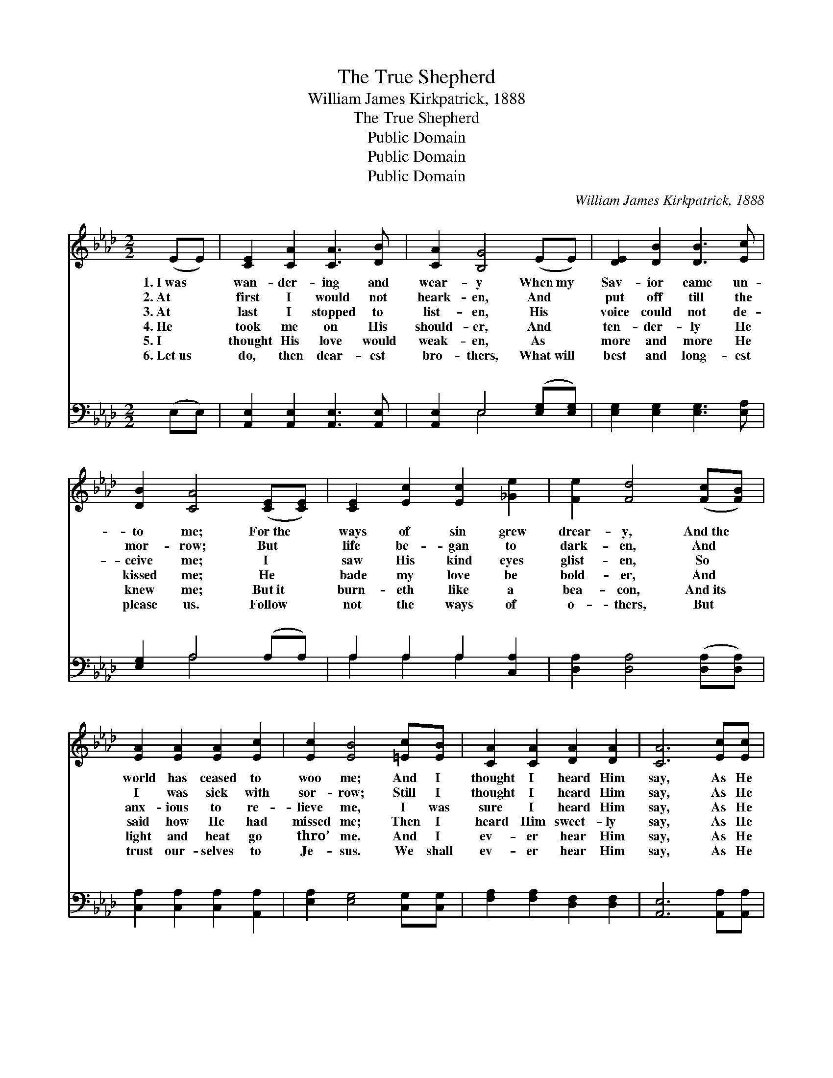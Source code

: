 X:1
T:The True Shepherd
T:William James Kirkpatrick, 1888
T:The True Shepherd
T:Public Domain
T:Public Domain
T:Public Domain
C:William James Kirkpatrick, 1888
Z:Public Domain
%%score ( 1 2 ) ( 3 4 )
L:1/8
M:2/2
K:Ab
V:1 treble 
V:2 treble 
V:3 bass 
V:4 bass 
V:1
 (EE) | [CE]2 [CA]2 [CA]3 [DB] | [CA]2 [B,G]4 (EE) | [DE]2 [DB]2 [DB]3 [Ec] | %4
w: 1.~I~was *|wan- der- ing and|wear- y When~my *|Sav- ior came un-|
w: 2.~At *|first I would not|heark- en, And *|put off till the|
w: 3.~At *|last I stopped to|list- en, His *|voice could not de-|
w: 4.~He *|took me on His|should- er, And *|ten- der- ly He|
w: 5.~I *|thought His love would|weak- en, As *|more and more He|
w: 6.~Let~us *|do, then dear- est|bro- thers, What~will *|best and long- est|
 [DB]2 [CA]4 ([CE][CE]) | [CE]2 [Ec]2 [Ec]2 [_Ge]2 | [Fe]2 [Fd]4 ([Fc][FB]) | %7
w: to me; For~the *|ways of sin grew|drear- y, And~the *|
w: mor- row; But *|life be- gan to|dark- en, And *|
w: ceive me; I *|saw His kind eyes|glist- en, So *|
w: kissed me; He *|bade my love be|bold- er, And *|
w: knew me; But~it *|burn- eth like a|bea- con, And~its *|
w: please us. Follow *|not the ways of|o- thers, But *|
 [EA]2 [EA]2 [EA]2 [Ec]2 | [Ec]2 [EB]4 [=Ec][EB] | [CA]2 [CA]2 [DA]2 [DA]2 | [CA]6 [Ec][Ec] | %11
w: world has ceased to|woo me; And I|thought I heard Him|say, As He|
w: I was sick with|sor- row; Still I|thought I heard Him|say, As He|
w: anx- ious to re-|lieve me, I was|sure I heard Him|say, As He|
w: said how He had|missed me; Then I|heard Him sweet- ly|say, As He|
w: light and heat go|thro’ me. And I|ev- er hear Him|say, As He|
w: trust our- selves to|Je- sus. We shall|ev- er hear Him|say, As He|
 [EB]2 [EB]2 [=DB]2 [DB]2 | [EB]4 ||"^Refrain" (e3 d) | [Ac]2 [Ac]2 [Ac]2 [EB]2 | %15
w: came a- long His|way,|||
w: came a- long His|way,|||
w: came a- long His|way,|||
w: went a- long His|way,|||
w: goes a- long His|way,|||
w: goes a- long His|way,|||
 [EB]2 [EA]4 [EA]2 | [Gd]3 [Gd] [Gd]2 [Ac]2 | [Ec]2 [EB]4 (cd) | %18
w: |||
w: |||
w: |||
w: |||
w: |||
w: |||
"^ad lib." [Ee]3 [Ee] [Ee]2 [_Gc]2 | [Fe]2 [Fd]4 [FB]2 | [Ec]3 [Ec] [Ec]2 [DB]2 | [CA]6 |] %22
w: ||||
w: ||||
w: ||||
w: ||||
w: ||||
w: ||||
V:2
 x2 | x8 | x8 | x8 | x8 | x8 | x8 | x8 | x8 | x8 | x8 | x8 | x4 || G4 | x8 | x8 | x8 | x6 E2 | x8 | %19
 x8 | x8 | x6 |] %22
V:3
 (E,E,) | [A,,E,]2 [A,,E,]2 [A,,E,]3 [A,,E,] | [A,,E,]2 E,4 ([E,G,][E,G,]) | %3
w: ~ *|~ ~ ~ ~|~ ~ ~ *|
 [E,G,]2 [E,G,]2 [E,G,]3 [E,A,] | [E,G,]2 A,4 (A,A,) | A,2 A,2 A,2 [C,A,]2 | %6
w: ~ ~ ~ ~|~ ~ ~ *|~ ~ ~ ~|
 [D,A,]2 [D,A,]4 ([D,A,][D,A,]) | [C,A,]2 [C,A,]2 [C,A,]2 [A,,A,]2 | [E,A,]2 [E,G,]4 [C,G,][C,G,] | %9
w: ~ ~ ~ *|~ ~ ~ ~|~ ~ ~ ~|
 [F,A,]2 [F,A,]2 [D,F,]2 [D,F,]2 | [A,,E,]6 [A,,A,][A,,A,] | [E,G,]2 [E,G,]2 [B,,F,]2 [B,,A,]2 | %12
w: ~ ~ ~ ~|~ ~ ~|O wand- ’ring souls,|
 [E,G,]4 || (B,3 E) | [A,E]2 [A,E]2 [A,E]2 [A,D]2 | [A,D]2 [A,C]4 [A,C]2 | %16
w: come|near *|My sheep would nev-|er fear Me,|
 [E,B,]3 [E,B,] [E,B,]2 [E,A,]2 | [E,A,]2 [E,G,]4 (A,B,) | [A,C]3 [A,C] [A,C]2 A,2 | %19
w: My sheep would nev-|er fear Me: *|am the Shep- herd|
 [D,A,]2 [D,A,]4 [=D,A,]2 | [E,A,]3 [E,A,] [E,A,]2 [E,G,]2 | [A,,E,A,]6 |] %22
w: |||
V:4
 x2 | x8 | x2 E,4 x2 | x8 | x2 A,4 x2 | A,2 A,2 A,2 x2 | x8 | x8 | x8 | x8 | x8 | x8 | x4 || E,4 | %14
w: ||~||~|~ ~ ~||||||||Me,|
 x8 | x8 | x8 | x6 A,2 | x6 A,2 | x8 | x8 | x6 |] %22
w: |||I|true.||||

